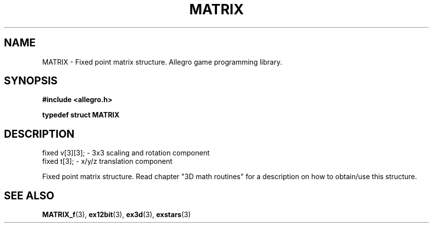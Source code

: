 .\" Generated by the Allegro makedoc utility
.TH MATRIX 3 "version 4.4.3" "Allegro" "Allegro manual"
.SH NAME
MATRIX \- Fixed point matrix structure. Allegro game programming library.\&
.SH SYNOPSIS
.B #include <allegro.h>

.sp
.B typedef struct MATRIX
.SH DESCRIPTION

.nf
   fixed v[3][3];           - 3x3 scaling and rotation component
   fixed t[3];              - x/y/z translation component
   
.fi
Fixed point matrix structure. Read chapter "3D math routines" for a
description on how to obtain/use this structure.

.SH SEE ALSO
.BR MATRIX_f (3),
.BR ex12bit (3),
.BR ex3d (3),
.BR exstars (3)
